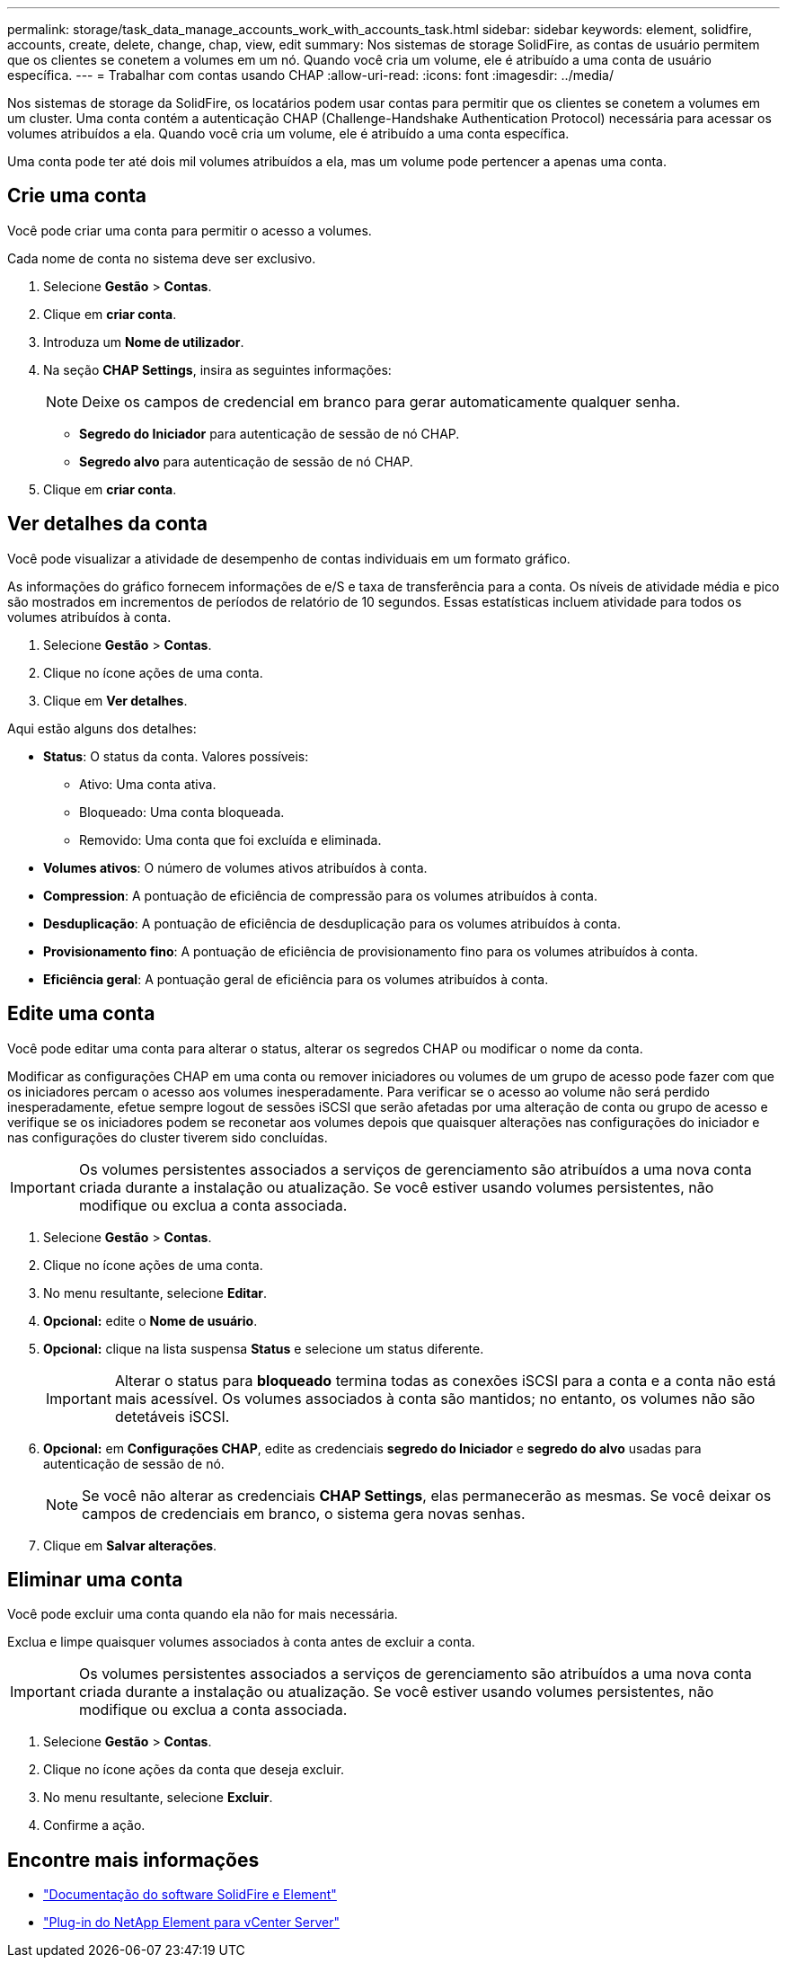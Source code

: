 ---
permalink: storage/task_data_manage_accounts_work_with_accounts_task.html 
sidebar: sidebar 
keywords: element, solidfire, accounts, create, delete, change, chap, view, edit 
summary: Nos sistemas de storage SolidFire, as contas de usuário permitem que os clientes se conetem a volumes em um nó. Quando você cria um volume, ele é atribuído a uma conta de usuário específica. 
---
= Trabalhar com contas usando CHAP
:allow-uri-read: 
:icons: font
:imagesdir: ../media/


[role="lead"]
Nos sistemas de storage da SolidFire, os locatários podem usar contas para permitir que os clientes se conetem a volumes em um cluster. Uma conta contém a autenticação CHAP (Challenge-Handshake Authentication Protocol) necessária para acessar os volumes atribuídos a ela. Quando você cria um volume, ele é atribuído a uma conta específica.

Uma conta pode ter até dois mil volumes atribuídos a ela, mas um volume pode pertencer a apenas uma conta.



== Crie uma conta

Você pode criar uma conta para permitir o acesso a volumes.

Cada nome de conta no sistema deve ser exclusivo.

. Selecione *Gestão* > *Contas*.
. Clique em *criar conta*.
. Introduza um *Nome de utilizador*.
. Na seção *CHAP Settings*, insira as seguintes informações:
+

NOTE: Deixe os campos de credencial em branco para gerar automaticamente qualquer senha.

+
** *Segredo do Iniciador* para autenticação de sessão de nó CHAP.
** *Segredo alvo* para autenticação de sessão de nó CHAP.


. Clique em *criar conta*.




== Ver detalhes da conta

Você pode visualizar a atividade de desempenho de contas individuais em um formato gráfico.

As informações do gráfico fornecem informações de e/S e taxa de transferência para a conta. Os níveis de atividade média e pico são mostrados em incrementos de períodos de relatório de 10 segundos. Essas estatísticas incluem atividade para todos os volumes atribuídos à conta.

. Selecione *Gestão* > *Contas*.
. Clique no ícone ações de uma conta.
. Clique em *Ver detalhes*.


Aqui estão alguns dos detalhes:

* *Status*: O status da conta. Valores possíveis:
+
** Ativo: Uma conta ativa.
** Bloqueado: Uma conta bloqueada.
** Removido: Uma conta que foi excluída e eliminada.


* *Volumes ativos*: O número de volumes ativos atribuídos à conta.
* *Compression*: A pontuação de eficiência de compressão para os volumes atribuídos à conta.
* *Desduplicação*: A pontuação de eficiência de desduplicação para os volumes atribuídos à conta.
* *Provisionamento fino*: A pontuação de eficiência de provisionamento fino para os volumes atribuídos à conta.
* *Eficiência geral*: A pontuação geral de eficiência para os volumes atribuídos à conta.




== Edite uma conta

Você pode editar uma conta para alterar o status, alterar os segredos CHAP ou modificar o nome da conta.

Modificar as configurações CHAP em uma conta ou remover iniciadores ou volumes de um grupo de acesso pode fazer com que os iniciadores percam o acesso aos volumes inesperadamente. Para verificar se o acesso ao volume não será perdido inesperadamente, efetue sempre logout de sessões iSCSI que serão afetadas por uma alteração de conta ou grupo de acesso e verifique se os iniciadores podem se reconetar aos volumes depois que quaisquer alterações nas configurações do iniciador e nas configurações do cluster tiverem sido concluídas.


IMPORTANT: Os volumes persistentes associados a serviços de gerenciamento são atribuídos a uma nova conta criada durante a instalação ou atualização. Se você estiver usando volumes persistentes, não modifique ou exclua a conta associada.

. Selecione *Gestão* > *Contas*.
. Clique no ícone ações de uma conta.
. No menu resultante, selecione *Editar*.
. *Opcional:* edite o *Nome de usuário*.
. *Opcional:* clique na lista suspensa *Status* e selecione um status diferente.
+

IMPORTANT: Alterar o status para *bloqueado* termina todas as conexões iSCSI para a conta e a conta não está mais acessível. Os volumes associados à conta são mantidos; no entanto, os volumes não são detetáveis iSCSI.

. *Opcional:* em *Configurações CHAP*, edite as credenciais *segredo do Iniciador* e *segredo do alvo* usadas para autenticação de sessão de nó.
+

NOTE: Se você não alterar as credenciais *CHAP Settings*, elas permanecerão as mesmas. Se você deixar os campos de credenciais em branco, o sistema gera novas senhas.

. Clique em *Salvar alterações*.




== Eliminar uma conta

Você pode excluir uma conta quando ela não for mais necessária.

Exclua e limpe quaisquer volumes associados à conta antes de excluir a conta.


IMPORTANT: Os volumes persistentes associados a serviços de gerenciamento são atribuídos a uma nova conta criada durante a instalação ou atualização. Se você estiver usando volumes persistentes, não modifique ou exclua a conta associada.

. Selecione *Gestão* > *Contas*.
. Clique no ícone ações da conta que deseja excluir.
. No menu resultante, selecione *Excluir*.
. Confirme a ação.




== Encontre mais informações

* https://docs.netapp.com/us-en/element-software/index.html["Documentação do software SolidFire e Element"]
* https://docs.netapp.com/us-en/vcp/index.html["Plug-in do NetApp Element para vCenter Server"^]

